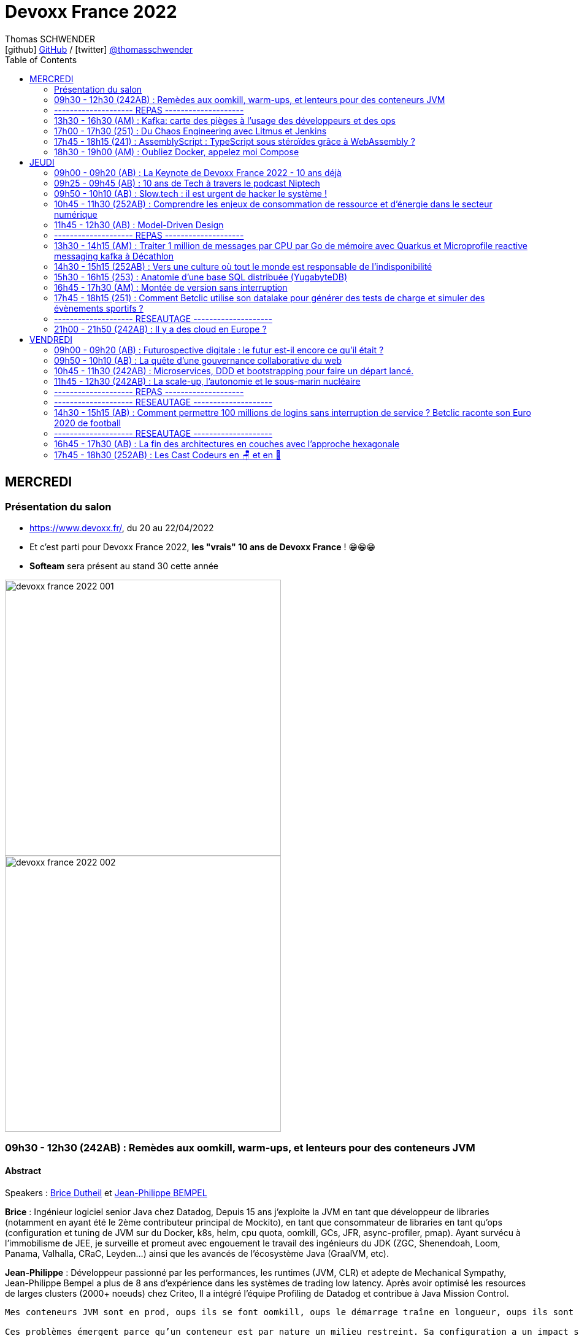 = Devoxx France 2022
Thomas SCHWENDER <icon:github[] https://github.com/Ardemius/[GitHub] / icon:twitter[role="aqua"] https://twitter.com/thomasschwender[@thomasschwender]>
// Handling GitHub admonition blocks icons
ifndef::env-github[:icons: font]
ifdef::env-github[]
:status:
:outfilesuffix: .adoc
:caution-caption: :fire:
:important-caption: :exclamation:
:note-caption: :paperclip:
:tip-caption: :bulb:
:warning-caption: :warning:
endif::[]
:imagesdir: ./images
:source-highlighter: highlightjs
:highlightjs-languages: asciidoc
// We must enable experimental attribute to display Keyboard, button, and menu macros
:experimental:
// Next 2 ones are to handle line breaks in some particular elements (list, footnotes, etc.)
:lb: pass:[<br> +]
:sb: pass:[<br>]
// check https://github.com/Ardemius/personal-wiki/wiki/AsciiDoctor-tips for tips on table of content in GitHub
:toc: macro
:toclevels: 2
// To number the sections of the table of contents
//:sectnums:
// Add an anchor with hyperlink before the section title
:sectanchors:
// To turn off figure caption labels and numbers
:figure-caption!:
// Same for examples
//:example-caption!:
// To turn off ALL captions
// :caption:

toc::[]

== MERCREDI

=== Présentation du salon

* https://www.devoxx.fr/, du 20 au 22/04/2022
* Et c'est parti pour Devoxx France 2022, *les "vrais" 10 ans de Devoxx France* ! 😁😁😁
* *Softeam* sera présent au stand 30 cette année

image:devoxx-france-2022_001.jpg[width=450]
image:devoxx-france-2022_002.jpg[width=450]

=== 09h30 - 12h30 (242AB) : Remèdes aux oomkill, warm-ups, et lenteurs pour des conteneurs JVM

==== Abstract

.Speakers : https://cfp.devoxx.fr/2022/speaker/brice_dutheil[Brice Dutheil] et https://cfp.devoxx.fr/2022/speaker/jean-philippe_bempel[Jean-Philippe BEMPEL]
--
*Brice* : Ingénieur logiciel senior Java chez Datadog, Depuis 15 ans j'exploite la JVM en tant que développeur de libraries (notamment en ayant été le 2ème contributeur principal de Mockito), en tant que consommateur de libraries en tant qu'ops (configuration et tuning de JVM sur du Docker, k8s, helm, cpu quota, oomkill, GCs, JFR, async-profiler, pmap). Ayant survécu à l’immobilisme de JEE, je surveille et promeut avec engouement le travail des ingénieurs du JDK (ZGC, Shenendoah, Loom, Panama, Valhalla, CRaC, Leyden...) ainsi que les avancés de l'écosystème Java (GraalVM, etc).

*Jean-Philippe* : Développeur passionné par les performances, les runtimes (JVM, CLR) et adepte de Mechanical Sympathy, Jean-Philippe Bempel a plus de 8 ans d'expérience dans les systèmes de trading low latency. Après avoir optimisé les resources de larges clusters (2000+ noeuds) chez Criteo, Il a intégré l'équipe Profiling de Datadog et contribue à Java Mission Control.
--

----
Mes conteneurs JVM sont en prod, oups ils se font oomkill, oups le démarrage traîne en longueur, oups ils sont lent en permanence. Nous avons vécu ces situations.

Ces problèmes émergent parce qu’un conteneur est par nature un milieu restreint. Sa configuration a un impact sur le process Java cependant ce process a lui aussi des besoins pour fonctionner.

Il y a un espace entre la heap Java et le RSS : c’est la mémoire off-heap et elle se décompose en plusieurs zones. À quoi servent-elles ? Comment les prendre en compte ? La configuration du CPU impacte la JVM sur divers aspects : Quelles sont les influences entre le GC et le CPU ? Que choisir entre la rapidité ou la consommation CPU au démarrage ?

Au cours de cette université nous verrons comment diagnostiquer, comprendre et remédier à ces problèmes.
----

==== Notes

image::devoxx-france-2022_01.jpg[]

.oomkilled !
image::devoxx-france-2022_02.jpg[]

* 1ere action avant quoi que ce soit d'autre : *augmenter la mémoire*
* ensuite, mettre en place du monitoring (Prometheus est ton ami)
* *micrometer* pour exporter les métriques vers Kubernetes

NOTE: Datadog n'utilise PAS Grafana

.Attention à la différence entre MB, megabytes (1000^2 bytes), et MiB, mebibytes (1024^2 bytes)
image:devoxx-france-2022_03.jpg[]

.Les différents types d'espace de la JVM
image:devoxx-france-2022_04.jpg[]

* Conseil : stacker les pools (qui peuvent être unitairement proches de 0), et soustrayez la taille de la heap pour disposer d'un résultat plus facilement exploitable.

.RSS : Resident Set Size
[IMPORTANT]
====
La *Resident Set Size* (RSS, "taille du jeu résident") est la quantité de mémoire occupée par un processus contenue dans la RAM.
*RSS* permet d'obtenir la taille réelle du conteneur Kubernetes.
====

.Différences entre RSS et Virtual Memory
[NOTE]
====
RSS is the *Resident Set Size* and is used to show how much memory is allocated to that process and is in RAM. It does not include memory that is swapped out. It does include memory from shared libraries as long as the pages from those libraries are actually in memory. It does include all stack and heap memory.

VSZ is the *Virtual Memory* Size. It includes all memory that the process can access, including memory that is swapped out, memory that is allocated, but not used, and memory that is from shared libraries.

Pour plus de détails, voir https://softwareperformancenotes.github.io/rssvsz/
====

.`jcmd` : un couteau suisse permettant de tracker la mémoire native (native memory tracking)
image:devoxx-france-2022_05.jpg[]

* Les *threads* également occupent de l'espace mémoire

NOTE: Activer le *Native Memory Tracking (NMT)* a un petit overhead dont il faut tenir compte.

.Virtual memory, reserved memory, committed memory
image:devoxx-france-2022_06.jpg[]

.Et maintenant côté JVM (used heap, committed heap, max heap)
image:devoxx-france-2022_07.jpg[]
image:devoxx-france-2022_08.jpg[]

.Qu'est-ce que la mémoire virtuelle ? (virtual memory)
image:devoxx-france-2022_09.jpg[]
image:devoxx-france-2022_10.jpg[]

image:devoxx-france-2022_11.jpg[]
image:devoxx-france-2022_12.jpg[]

.pmap pour explorer finalement la mémoire
image:devoxx-france-2022_13.jpg[]

.oomkill car trop peu d'espace mémoire restant ! 
image:devoxx-france-2022_14.jpg[]

* Pour éviter cela, préférer faire varier le *XMS* et *XMX*.
* et le mieux est de *TESTER*
    ** commencez par définir une mémoire (très) conséquente pour votre conteneur
    ** puis baisser progressivement sa taille

* Attention à l'usage de Netty et son usage de *DirectByteBuffer* (avec la gestion des *EventLoop* et de leurs *ThreadLocal* )

.Native allocator et malloc
image:devoxx-france-2022_15.jpg[]

* *glibc's malloc* is managing memory via technic called *Arena memory management*
    ** unfortunately, there is no service ability tooling around glibc arena management 🙁
    ** donc, ne pas hésiter à *changer* le native allocator (malloc) par un plus performant : tcmalloc, jemalloc et mini malloc (de Microsoft ce dernier)
    ** tcmalloc et jemalloc disposent nativement d'analyseur graphique de la mémoire.

Demo de Jean-Philippe sur base de *Netty* et *VisualVM*

===== Nouvelle demo de Jean-Philippe, cette fois avec MiniKube et PetClinic (de Spring)

* Ne pas hésiter à utiliser *Java Flight Recorder* (JFR), qui est maintenant Open Source, et a même été backporté sur Java 8
    ** un fichier JFR peut se partager
        *** faites gaffe aux secrets dans les varenv...
    ** pour un overhead de seulement ~1%, vous avez vraiment des insights très poussés de l'état de la JVM
* Voir également *Java Mission Control* (JMC)

.Différences entre JMC et JFR
[NOTE]
====
The problem with the *Java Mission Control* by itself is that the data there is being collected in real time and is not saved/archived anywhere. +
[...]
To solve this problem, we can use the *Java Flight Recorder to save all the data from the execution inside the JVM*. The JFR will save all the fine-grained information that we have in the JMC for a determined period that we can specify. After the execution of the specified window of time, the JFR will generate a simple and self contained file with all the information captured during the execution of the application. In this way, we can analyze the execution saved anytime we want, and conduct comparisons among executions of our application.

Pour plus de détails, voir https://blog.avenuecode.com/java-mission-control-and-java-flight-recorder
====

.Exemple d'infos remontées par JFR durant la démo de JP
image:devoxx-france-2022_16.jpg[]

The JDK implementation by Oracle is based on the open-source OpenJDK project, which includes the HotSpot virtual machine. +
It contains 2 *conventional JIT-compilers*: the *client compiler*, also called *C1* and the *server compiler*, called opto or *C2*.

.Différences entre les usages avec compilateurs C1 et C2 
image:devoxx-france-2022_17.jpg[]

.Un petit mot sur GraalVM
[NOTE]
====
The code in C2, written in a specific dialect of C++, has become difficult to maintain, so we couldn't expect new major enhancements with the current design. With that in mind, the new JIT compiler is being created in the project named *GraalVM*.

Plus de détails dans https://www.baeldung.com/graal-java-jit-compiler
====

.Tiered compilation
[NOTE]
====
Today, Java installation uses both JIT compilers during the normal program execution.

As we mentioned in the previous section, our Java program, compiled by `javac`, starts its execution in an interpreted mode. The JVM tracks each *frequently called method* and compiles them. In order to do that, *it uses C1* for the compilation. But, the HotSpot still keeps an eye on the *future calls of those methods*. *If the number of calls increases*, the JVM will recompile these methods once more, but *this time using C2*.

This is the *default strategy used by the HotSpot*, called *tiered compilation*.

Pour plus de détails, voir https://www.baeldung.com/graal-java-jit-compiler
====

*5 niveaux d'exécution* possibles pour la *compilation* : 

    * level 0 - interpreter
    * level 1 - C1 with full optimization (no profiling)
    * level 2 - C1 with invocation and backedge counters
    * level 3 - C1 with full profiling (level 2 + MDO)
    * level 4 - C2

.TieredCompilation Heuristics (C1, C2)
image:devoxx-france-2022_18.jpg[]

.Measuring startup time
image:devoxx-france-2022_19.jpg[]

* commande utilisée : `docker run --cpus=<n> -ti spring-petclinic`
    ** JVM Startup time `XX:TieredStopAtLevel=1` +
    Explication : "To disable C2 compiler and to leave only C1 with no extra overhead, set -XX:TieredStopAtLevel=1"

===== Optimisations et améliorations côté GC

image:devoxx-france-2022_20.jpg[]

.Sélection automatique du GC par la JVM (GC ergonomics)
image:devoxx-france-2022_21.jpg[]

* sélection automatique, sauf si vous forcez le GC via les flags

===== Optimisations et améliorations côté CPU

* `cpu.weight` : c'est du *cgroup v2*

image:devoxx-france-2022_22.jpg[]

* Shares / quotas : the lower bound of a CPU request is called *shares*
    ** *shares* : a CPU is divided 1024 shares
    ** *quotas* : CPU is split in periods of 100 ms (by default)

.shares
image:devoxx-france-2022_23.jpg[]

*Kubernetes* utilise le nombre de *shares* comme *mécanisme de scheduling*.

.Conclusions sur les shares et quotas
image:devoxx-france-2022_24.jpg[]

-> If the process *reaches its limit*, it will get throttled. +
ie it *will have to wait for the next period*.

.CPU throttling
image:devoxx-france-2022_25.jpg[]

* A partir du JDK 17, vous avez accès au `jdk.ContainerCPUThrottling`
* Setting CPU shares / quotas have a direct impact on `Runtime.availableProcessors()` API + this API is used to : 
    ** size some concurrent structures
    ** `ForkJoinPool`, used for Parallel Streams, `CompletableFuture`, etc.

*Trade-off CPU* needs for startup time VS request time : 

    * adjust CPU shares / CPU quotas
    * adjust *liveness timeout*
    * use *readiness* / *startup probes*

===== Conclusion

*Memory* :

    * JVM memory is not only Java heap
    * Native parts are less known, and difficult to monitor and estimate
    * yet they are important moving part ot account to avoid *OOMKills*
    * Bonus revise virtual memory

*Startup* : 

    * containers with < 2 CPUs are an constraint environment for JVM
    * need to keep in mind that JVM subsystems like JIT or GC need to be adjusted for requirements
    * to be aware of these subsystems helps to find the balance between resources and requirements of your application

TIP: *Laissez donc tourner JFR en permanence...* +
Et mettez en place un système pour récupérer les fichiers de JFR en continu (c'est ce que fait Datadog)

.References
image:devoxx-france-2022_26.jpg[]

*Q&A* : 

    * JP et Brice sont très contents de la *JVM Hotspot*
    * JDK 11 ne reconnaît que les cgroup v1 (PAS les v2)

=== -------------------- REPAS --------------------

=== 13h30 - 16h30 (AM) : Kafka: carte des pièges à l’usage des développeurs et des ops

==== Abstract

.Speakers : https://cfp.devoxx.fr/2022/speaker/emmanuel_bernard[Emmanuel Bernard] et https://cfp.devoxx.fr/2022/speaker/clement_escoffier[Clement Escoffier]
--
*Emmanuel* : Emmanuel est Java Champion, Distinguished Engineer et Chief Architect services cloud applicatifs chez Red Hat. Son travail est Open Source. Il est connu pour ses contributions et sa direction des projets Quarkus, Hibernate ainsi qu'à ses contributions aux standards Java. +
Son aventure la plus récente est la construction d'un Kafka as a service managé par les équipes Red Hat. +
Il parle régulièrement dans des conférences et JUGs notamment JavaOne, Red Hat Summit et Devoxx. Il est l'hôte de plusieurs podcasts et notamment Les Cast Codeurs.

*Clément* : Clement Escoffier (@clementplop) is a senior principal software engineer at Red Hat. He is a Java Champion, author, and also acts as a Reactive Architect at Red Hat. Before joining Red Hat, Clement had several professional lives, from academic positions to management. Clement has always been interested in software engineering, distributed systems, and event-driven architectures. More recently, he focused on Reactive Systems, Cloud-Native applications, and Kubernetes. Clement is an active contributor to many open-source projects such as Apache Felix, Eclipse Vert.x, SmallRye, Mutiny, and Quarkus.
--

----
D’apparence simplissime, Kafka cache une étonnante complexité. Dans cette université, nous vous proposons d’explorer la carte des pièges, monstres et trésors. Déjà du point de vue de l’application cliente et de ses développeurs: sérialisation, partitionnement dans un monde polyglotte, impact du rebalancement, retry et ordre, les politiques d’assignation, les commits et la perte de messages, le problème des DLQ, etc. Et ensuite du point de vue des opérations: comment configurer le cluster Kafka, comment valider qu’il fonctionne, quelles métriques sont utiles, comment sont gérées les garanties, quel est l’impact du partage des ressources entre Kafka et… un autre Kafka?

Cette université va vous faire découvrir les concepts avancés qui impactent le bon développement d’applications Kafka. Et parce qu’il faut mettre en prod un jour, nous découvrirons aussi comment un cloud provider gère sa flotte de Kafkas à l’échelle. Ce retour d’expérience vient du travail que Clément et Emmanuel ont fait autour du développement applicatif Kafka et de la gestion d’un Kafka dans le cloud.

Pièges de devs, pièges de prod, ils seront découverts autour d'un format recettes ludique et concret.
----

==== Notes

.Faites un retour sur Kafka !
image:devoxx-france-2022_27.jpg[]

.Fonctionnement global de Kafka
image:devoxx-france-2022_28.jpg[]

.Dans Kafka, les records sont centraux
image:devoxx-france-2022_29.jpg[]

.Les records sont écrits dans des partitions
image:devoxx-france-2022_30.jpg[]

.Les partitions sont regroupées dans des topics
image:devoxx-france-2022_31.jpg[]

.Sous le capot, comment fonctionne l'envoi de records
image:devoxx-france-2022_32.jpg[]

    * Les records ne sont pas envoyés initialement, mais accumulés (*Record Accumulator*)
    * Netty est utilisé dans la chaîne d'envoi (à creuser)
    * le *send* est complètement bloquant

.Le producer est la cible d'un fonctionnement principalement bloquant
image:devoxx-france-2022_33.jpg[]

    * le producer peut être appelé de n'importe quel thread, tandis que le consumer ne peut être appelé que par 1 seul thread

.Attention au partitioner dont l'algo peut varier en fonction du langage sous-jacent !
image:devoxx-france-2022_34.jpg[]

.Tombstone records
[NOTE]
====
*Tombstone records* : records that contain a non-null key, and a null value

When Kafka Streams sees a tombstone record, it deletes the corresponding key from the state store, thus freeing up space.
====

WARNING: Toujours bien vérifier que l'on a *ciblé une partition qui existe* avec le partitioner !

* La gestion des metadata dans Kafka est assurée par *Zookeeper*.
    ** d'ici (très) peu de temps, on pourra *se passer de Zookeeper* via *KRaft* et les Kafka Controllers. +
    Pour plus de détails, voir https://developer.confluent.io/learn/kraft/ : +
    "Apache Kafka Raft (KRaft) is the consensus protocol that was introduced to remove Apache Kafka’s dependency on ZooKeeper for metadata management. This greatly simplifies Kafka’s architecture by consolidating responsibility for metadata into Kafka itself, rather than splitting it between two different systems: ZooKeeper and Kafka."
        *** Attention, si j'ai bien compris, *KRaft n'est (vraiment) PAS "production ready"*

-> Deploying Kafka on Kubernetes via Strimzi (une distribution de Kafka)

.What will the Strimzi operator do ?
image:devoxx-france-2022_35.jpg[]

Strimzi peut être utilisé pour une palanquée de fonctionnalités !

.When you write a record
image:devoxx-france-2022_36.jpg[]

IMPORTANT: LA chose essentielle à configurer ici, le *delivery.timeout.ms*

.Les acks
image:devoxx-france-2022_37.jpg[]

RedHat a utilisé "ToxyProxy" de Shopify pour créer des "toxic" qui permettent d'émuler un "vrai" comportement de PROD (c'est à dire avec des soucis) 

.Les retries
image:devoxx-france-2022_38.jpg[]

* Dans Kafka l'*ordre est garanti par partition*, et PAS par topic

.Problématiques d'ordering
image:devoxx-france-2022_39.jpg[]

-> Pour éviter ces soucis, il faut utiliser l'*idempotence*, qui est le défaut depuis Kafka 3.0.1

.Concepts importants
image:devoxx-france-2022_40.jpg[]

.Kubernetes liveness et readiness
[NOTE]
====
*Liveness* : The kubelet uses liveness probes *to know when to restart a container*. For example, liveness probes could catch a deadlock, where an application is running, but unable to make progress. Restarting a container in such a state can help to make the application more available despite bugs.

*Readiness* : The kubelet uses readiness probes *to know when a container is ready to start accepting traffic*. A Pod is considered ready when all of its containers are ready. One use of this signal is to control which Pods are used as backends for Services. When a Pod is not ready, it is removed from Service load balancers.
====

.Non disruptive rolling update
image:devoxx-france-2022_41.jpg[]

.Strimzi rolling updates
image:devoxx-france-2022_42.jpg[]

.How is guaranteed availability and durability ?
image:devoxx-france-2022_43.jpg[]

.On Kubernetes node upgrades
image:devoxx-france-2022_44.jpg[]
image:devoxx-france-2022_45.jpg[]

.The art of consuming from Kafka (et le boulot côté consumer)
image:devoxx-france-2022_46.jpg[]

*__consumer_offsets* est ce qu'on appelle un topic compacté

.Le poll fait tout une tartine de choses...
image:devoxx-france-2022_47.jpg[]

* Le *rebalance* est ce qui fait faire des cauchemars à tous les dev Kafka

.Le polling thread doit toujours être le même une fois choisi pour un consumer
image:devoxx-france-2022_48.jpg[]

image:devoxx-france-2022_49.jpg[]

    * *ne PAS commiter après chaque écriture* : serait très très lent

-> *Qu'est-ce qu'un Kafka qui marche ?* +
Clients will be able to produce and consume records to/from Kafka ???

.On va ici parler de SLO
image:devoxx-france-2022_50.jpg[]

Pour construire ce SLO, on va utiliser un *canary*

image:devoxx-france-2022_51.jpg[]

.Gestion des offsets
image:devoxx-france-2022_52.jpg[]

.CommitSync / CommitAsync
image:devoxx-france-2022_53.jpg[]

.__consumer_offsets
image:devoxx-france-2022_54.jpg[]

.Initial position (earliest ou latest)
image:devoxx-france-2022_55.jpg[]

Conseil de Guillaume : latest est le default, c'est dommage, *passez en earliest*.

===== Reactive programming en Kafka

.Event Driven microservices
image:devoxx-france-2022_56.jpg[]

.Acknowledgement
image:devoxx-france-2022_57.jpg[]

.NAck (Negative Acknowledgement)
image:devoxx-france-2022_58.jpg[]

.Emitter
image:devoxx-france-2022_59.jpg[]

    * Attention, *l'emitter est asynchrone*, et comme certains éléments de Kafka ne le sont pas, il y aura donc un mécanisme de *backpressure* à gérer.

Parmi les schémas les plus utilisés avec Kafka : 

    1. JSON sans schéma (eh oui, JSON en 1) d'après Clément)
    2. AVRO

*Poison pill* : le record qui ne peut pas être processé, la nemesis de Kafka

.Throttled Commit Strategy (poison pill)
image:devoxx-france-2022_60.jpg[]

.Rabalancing 
image:devoxx-france-2022_61.jpg[]

.Incremental cooperative balancing
image:devoxx-france-2022_62.jpg[]

    * La "nouvelle" façon de rebalancer est à droite

Le problème le plus compliqué à aller corriger avec Kafka : *le disque full !*

    * refuse to accept new messages (and offset)
    * can crash
    * can fail to restart

Que faire si le disque est full ?

    * don't get a disk full...
    * increase disk until more permanent solution
    * manually delete log segments

Comment éviter un problème de disque full ?

    * set quota limits
    * add more brokers to spread volume
    * if disk usage is unbalanced between brokers, use Cruise Control (qui va pouvoir vous proposer un plan de migration)

*Avis* : conf très dense, décrivant très bien le fonctionnement des différentes fonctionnalités de Kafka 👍 (mais alors c'est long et dense ! Dur de tenir 😅) 

=== 17h00 - 17h30 (251) : Du Chaos Engineering avec Litmus et Jenkins

==== Abstract

.Speaker : https://cfp.devoxx.fr/2022/speaker/akram_riahi[Akram Riahi]
--
Akram RIAHI is an SRE with an interest in all things Cloud Native. He is passionate about chaos engineering at scale and is Litmus Chaos leader. A curator of quality tech content, he is the author of several blog posts and organizer of the "Chaos Week" a week-long chaos engineering fest with great speakers aimed at cloud-native community in France.
--

----
Aujourd’hui, le Chaos Engineering est de plus en plus présent dans les esprits comme atout pour renforcer la résilience de nos systèmes d’information. Les questions autour de sa mise en oeuvre, son intégration et son automatisation sont nombreuses et soulève la curiosité de tous ! Dans cette conférence, je vais vous montrer comment intégrer le Chaos Engineering dans vos pipelines Jenkins et vos suites de tests en utilisant Litmus 2, afin de promouvoir en production, une image construite de manière résiliente et en recevoir les notifications sur Slack.
----

==== Notes

TO BE COMPLETED

=== 17h45 - 18h15 (241) : AssemblyScript : TypeScript sous stéroïdes grâce à WebAssembly ?

==== Abstract

.Speaker : https://cfp.devoxx.fr/2022/speaker/alexandre_victoor[Alexandre Victoor]
--
Après plusieurs années à construire des applications pour les salles de marchés d'une grande banque française, je suis aujourd'hui CTO de Comet Meetings. +
Passionné par le code, que ce soit en Java, en C# ou en JS, je suis fan de tout ce qui tourne autour de l'agilité et tout particulièrement du craftsmanship. +
A mes heures perdues je contribue à des projets open source, le dernier en date étant HdrHistogramJS, un portage en TypeScript de la librairie Java HdrHistogram de Gil Tene.
--

----
Dans le monde du web, WebAssembly est sans doute l’une des innovations les plus importantes de ces dernières années.
Pouvoir faire tourner du code natif dans un navigateur, le potentiel est juste énorme !

L'idéal pour se mettre à WebAssembly serait de pouvoir utiliser un langage familier, un langage avec lequel on n’a pas l’impression de repartir de zéro… eh bien bonne nouvelle, lors de cette session je vous propose de découvrir AssemblyScript !
AssemblyScript est un langage qui permet d’écrire des applications WebAssembly en écrivant du code ressemblant beaucoup à du TypeScript.

Au programme de ce “Tools-in-Action” :

Une présentation très rapide de WebAssembly
Le langage AssemblyScript, les similitudes et les principales divergences avec TypeScript
Des exemples d’utilisations et des benchs de performances. Dans certains cas AssemblyScript permet d’aller beaucoup plus vite, mais pas toujours…
En support de cette session : des slides mais surtout beaucoup de code !
----

==== Notes

TO BE COMPLETED

=== 18h30 - 19h00 (AM) : Oubliez Docker, appelez moi Compose

==== Abstract

.Speaker : https://cfp.devoxx.fr/2022/speaker/nicolas_de_loof[Nicolas de Loof]
--
ex-Docker Captain ("Quoi d'neuf Docker" sur Youtube) Staff Software Engineer chez Docker Fondateur du BreizhCamp
--

----
docker-compose est l'un des outils les plus apprécié de l'écosystème Docker, et pourtant il a longtemps été le vilain petit canard, toujours à la traine. Embauché chez Docker, j'ai œuvré pour le renouveau de Compose et après quelques errements j'ai eu le plaisir de pousser le tag v2.0.0 pour la release final.

Je vous propose de découvrir l'histoire de docker-compose et de comprendre pourquoi il aura fallu des années pour qu'il devienne docker compose (sans -) :P
----

==== Notes

TO BE COMPLETED

== JEUDI

=== 09h00 - 09h20 (AB) : La Keynote de Devoxx France 2022 - 10 ans déjà

==== Abstract

.Speakers : https://cfp.devoxx.fr/2022/speaker/nicolas_martignole[Nicolas Martignole], https://cfp.devoxx.fr/2022/speaker/antonio_goncalves[Antonio Goncalves], https://cfp.devoxx.fr/2022/speaker/zouheir_cadi[Zouheir Cadi]
--
*Nicolas* : Nicolas Martignole est l'un des 3 organisateurs et fondateurs de Devoxx France. Lorsqu'il ne s'occupe pas de Devoxx France, il est Principal Engineer chez Doctolib.

*Antonio* : Antonio Goncalves est un développeur senior qui vit à paris. Ancien de chez BEA il est aujourd'hui consultant Java EE indépendant avec une bonne expertise des serveurs d'application comme JBoss, Weblogic ou GlassFish. Il est l'un des fondateurs du Paris Java User Group et plus récemment de Devoxx France. Antonio est aussi l'une des voix des CastCodeurs, auteur de livres sur Java EE.... et Java Champion.

*Zouheir* : Zouheir CADI est consultant spécialisé dans les technologies java/jee. Après plusieurs années dans le développement, il est architecte suivi de production, un métier passionnant, interface entre le développement et les problématiques opérationnelles. Il est également intervenant à Telecom ParisTech où il enseigne les technologies java. +
Zouheir CADI est membre du bureau du Paris JUG et co-fondateur de Devoxx France.
--

----
Devoxx France a été créé en 2012, après 4 années d'aventure avec le Paris JUG. C'est le moment de venir partager avec nous quelques souvenirs, de revenir sur ces 10 dernières années.
----

==== Notes

TO BE COMPLETED

=== 09h25 - 09h45 (AB) : 10 ans de Tech à travers le podcast Niptech

==== Abstract

.Speakers : https://cfp.devoxx.fr/2022/speaker/benoit_curdy[Benoit Curdy], https://cfp.devoxx.fr/2022/speaker/michael_monney[Michael Monney], https://cfp.devoxx.fr/2022/speaker/baptiste_freydt[Baptiste Freydt]
--
*Nicolas* : Co-présentateur du podcast Niptech. Stratégie et innovation à l'office fédéral de l'aviation civile suisse.

*Antonio* : Tech geek, Inspiration freek and co-host of Niptech Podcast

*Zouheir* : Coanimateur du podcast Niptech depuis 2020, Baptiste est aussi étudiant en Data Science à l'ETH Zürich et Lead of Machine learning pour la startup VirtualTrafficLights, qui applique les dernières avancées du Cloud et du Renforcement learning à l'optimisation des feux de circulation
--

----
Une keynote pour passer en revue les innovations qui ont secoué la tech depuis la naissance de Devoxx FR il y a dix ans. À travers les expériences du podcast Niptech et de sa communauté, nous partagerons des leçons apprises à la dure dans le but de nous aider à préparer ces dix prochaines années.
----

==== Notes

TO BE COMPLETED

=== 09h50 - 10h10 (AB) : Slow.tech : il est urgent de hacker le système !

==== Abstract

.Speaker : https://cfp.devoxx.fr/2022/speaker/frederic_bordage[Frédéric Bordage]
--
Ancien développeur et architecte logiciel, Frédéric Bordage conseille des organisations publiques et privées et des Etats pour les aider à réduire leur empreinte numérique. Auteur de nombreux livres, études et chiffres clés originaux, Frédéric anime depuis 2004 GreenIT.fr le collectif d’experts à l’origine des démarches de sobriété numérique, numérique responsable, et slow-tech. Il intervient aussi régulièrement auprès des pouvoirs publics pour faire évoluer la loi et au sein d’ONG et d’associations telles que Attention Hyperconnexion. Le collectif conception numérique responsable qu’il anime au sein de GreenIT.fr est à l’origine des principaux référentiels et outils d’écoconception dédiés aux développeurs.
--

----
Selon le GIEC, il nous reste 3 ans pour léguer un monde « vivable » à nos enfants. Sacré challenge ! Alors comment agir vite et fort dans notre univers numérique ? Une seule solution : sortir du cadre et hacker le système. C’est que propose la démarche slow.tech. En associant low et high tech, elle permet de diviser par un facteur 4 à 10 nos impacts numériques. De l’usage ingénieux d’un smartphone pour remplacer un cabinet d’ophtalmologie en passant par l’association d’un chien et d’une IA pour détecter un cancer, les écoconcepteurs de la slow.tech détournent les codes et les patterns habituels pour faire mieux avec moins. Prêt.e à emprunter cette « voie du milieu » ? Le hacker qui est en toi doit se réveiller !
----

=== 10h45 - 11h30 (252AB) : Comprendre les enjeux de consommation de ressource et d’énergie dans le secteur numérique

==== Abstract

.Speakers : https://cfp.devoxx.fr/2022/speaker/quentin_adam[Quentin Adam], https://cfp.devoxx.fr/2022/speaker/pierre_beyssac[Pierre Beyssac]
--
*Quentin* : Quentin ADAM is the CEO of Clever Cloud : a Platform as a Service company allowing you to run java, scala, ruby, node.js, php, python or go applications, with auto scaling and auto healing features. This position allow him to study lots of applications, code, practice, and extract some talks and advises. Regular speaker at various tech conference, he’s focused to help developers to deliver quickly and happily good applications.

*Pierre* : J'ai usé mes fonds de culotte dès le collège sur le tout début des micros 8 bits, je me suis brûlé les doigts en bricolant des montages électroniques, et je suis aussi tombé dans l'Internet dès que j'ai pu (~1991-93). +
J'ai développé avec du Basic Applesoft au Go en passant par le C et Python, pour rester dans l'ordre de l'avouable, sur du 8 bits, de l'embarqué, ou différentes variétés d'Unix, de l'userland au noyau. +
Du coup j'ai fondé eu.org et eriomem.net, et co-fondé gandi.net, entre autres malversations avouables à mon passif. +
J'ai également un lourd passif d'ingénieur système et responsable systèmes et réseaux à Télécom ParisTech pendant 11 ans. +
Je suis aussi un des portes parole du Parti Pirate depuis 2019.
--

----
L’enjeu de la transition écologique de toutes les activités humaine est également appelé à se généraliser au numérique, et comme les outils informatiques sont symbole de la modernité, une exigence d’exemplarité leur sont souvent demandée, voire même imposée par le biais de rapports “RSE” (obligatoire dans certaines conditions) par exemple. Il appartient donc aujourd’hui de se doter d’outils de réflexion et de compréhension des impacts de nos activités, et une rapide présentation des forces en présence et mécanismes menant à la législation environnementale.

Dans cet exposé, les orateurs vont d’abord présenter le cadre général de consommation de ressources, définir quelles ressources et à quel moment du cycle de vie. Ensuite seront étudiées les différentes phases de consommations, l’importance des variations de mesure, de pilotage des consommation, les différentes conceptions, et les impacts provoqués par le code ou la consommation réseau.

L’objectif de la présentation est de ressortir avec un panorama clair des enjeux et impacts de la chaîne de production IT, les différents niveaux d’actions possibles en fonction de son poste, les bonnes pratiques possibles à étudier pour son or
----

==== Notes

TO BE COMPLETED

=== 11h45 - 12h30 (AB) : Model-Driven Design

==== Abstract

.Speaker : https://cfp.devoxx.fr/2022/speaker/bruno_boucard[Bruno Boucard]
--
Avec plus de 30 ans d’expérience, Bruno Boucard est développeur, formateur, coach agile et conférencier. Il adore expliquer son propos avec des exemples concrets. Il est organisateur de Meetup BDD Paris. C'est aussi un MVP Microsoft pratiquant C# de longue date, mais il code aussi en Java, C/C++ et en Python si le contexte s’y prête. Son entreprise 42skillz qui a pour objectif d'aider les organisations à faire des logiciels et à travailler différemment, il propose des formations, du coaching, du conseil sur la mise en place d’un Story Mapping, un meilleur découpage des stories, la pratique des deux écoles TDD, le processus BDD, l’approche DDD, ainsi que les techniques de refactoring sur le code legacy, afin de faire du neuf avec du vieux.
--

----
Si le Domain-Driven Design était une fleur, le Model-Driven Design en serait le nectar. Je vous propose de faire une plongée au cœur de la modélisation DDD, appelée Model-Driven Design. Afin de comprendre comment obtenir un modèle juste, expressif et frugal, nous visiterons l’essentiel des ateliers qui contribue à nourrir les modèles mentaux associés au domaine métier :

Event Storming,

Example Mapping,

CRC Cards,

Story Mapping.

Avant de rentrer dans le cœur du sujet, je rappellerai l'origine du DDD selon Eric Evans: Bounded Context et les corollaires associés. Une fois planté le décor, nous pourrons expliquer le Model-Driven Design qui se décompose en deux :

Le Supple Design : une suite de patterns au service d’un code souple et fiable.

Le Deep Model : processus de modélisation du problème métier par raffinement successif. Les plus chanceux auront peut-être un Breakthrough.

Je conclurais par le Whirlpool Process of Model Exploration proposé par Eric Evans

Après cette conférence, vous ne verrez plus le Domain-Driven Design tout à fait de la même façon.
----

==== Notes

TO BE COMPLETED

=== -------------------- REPAS --------------------

=== 13h30 - 14h15 (AM) : Traiter 1 million de messages par CPU par Go de mémoire avec Quarkus et Microprofile reactive messaging kafka à Décathlon

==== Abstract

.Speaker : https://cfp.devoxx.fr/2022/speaker/loic_mathieu[Loïc Mathieu], https://cfp.devoxx.fr/2022/speaker/victor_gallet[Victor GALLET]
--
*Loïc* : Loïc est consultant formateur chez Zenika Lille et Google Developer Expert (GDE) Google Cloud. Il réalise des missions variées autour de Java, de la JVM, de l’architecture solution et de la performance. Ni le Cloud, ni Kubernetes, ni Kafka ne lui font peur; il aime relever des défis et apprendre de nouvelles choses. Contributeur Quarkus depuis plus de 2 ans, il contribue à plusieurs extensions et parle régulièrement de Quarkus (et d’autres sujets) dans des meetups ou des conférences, et même parfois sur son blog.

*Victor* : Développeur Java Craft soupoudré d'Ops
--

----
Venez découvrir VCStream : la plateforme d'intégration de données créée par l'équipe Age Of Access Accelerator pour la Value Chain de Décathlon. VCStream permet de connecter les systèmes historiques de la value chain (ERP, AS/400) au reste du système d'information. VCStream a été développé avec Quarkus et Microprofile reactive messaging Kafka, et grâce à ces frameworks peut atteindre un débit important de traitement de message avec très peu de ressources tout en étant résilient et tolérant à la panne. Victor et Loïc, vous expliquerons comment ils sont arrivé à ce niveau de performance tout en gardant une implémentation simple et compréhensible. Attendez-vous à voir du code et des schémas !
----

==== Notes

TO BE COMPLETED

=== 14h30 - 15h15 (252AB) : Vers une culture où tout le monde est responsable de l'indisponibilité

==== Abstract

.Speaker : https://cfp.devoxx.fr/2022/speaker/emmanuel_bernard[Emmanuel Bernard]
--
Emmanuel est Java Champion, Distinguished Engineer et Chief Architect services cloud applicatifs chez Red Hat. Son travail est Open Source. Il est connu pour ses contributions et sa direction des projets Quarkus, Hibernate ainsi qu'à ses contributions aux standards Java.

Son aventure la plus récente est la construction d'un Kafka as a service managé par les équipes Red Hat

Il parle régulièrement dans des conférences et JUGs notamment JavaOne, Red Hat Summit et Devoxx. Il est l'hôte de plusieurs podcasts et notamment Les Cast Codeurs.
--

----
Nous sommes des développeurs applicatifs. Mais c’est loin d’un service en prod. Et de nos jours entre le devops, l'openapi, la constitution d'un SI construit sur des APIs, on est tous responsable d'un service.
Je vous propose une rétrospective de la transition chez un éditeur d’une équipe de dev produit en une équipe de service cloud faisant tourner des milliers d’instances pour d’autres, les expériences acquises et de tout ce que l’on a dû (dés)apprendre en chemin.

C’est pas tant le cœur du code qui change, plutôt la culture de l'équipe, la conception des systèmes qui entourent et supportent ce code en prod. Quel impact sur l'architecture ? Comment construire des Standard Operating Procédures ? Comment on pense un SLA ? Comment penser blast radius, voisins bruyants, SRE ? Comment penser le risque ? Etc.

Après cette présentation, vous aurez des clés pour penser la transformation de vos équipes en un modèle où tout le monde est responsable du SLO (Service Level Objective) dont l'indisponibilité fait partie.
----

==== Notes

TO BE COMPLETED

=== 15h30 - 16h15 (253) : Anatomie d'une base SQL distribuée (YugabyteDB)

==== Abstract

.Speaker : https://cfp.devoxx.fr/2022/speaker/franck_pachot[Franck Pachot]
--
Love to learn and share, with 20 years in databases from dev to prod - Oracle Certified Master, AWS Data Hero, PostgreSQL fan and now 🚀 YugabyteDB (open-source distributed SQL database) Developer Advocate
--

----
Proposer toutes les fonctionnalités de PostgreSQL sur une base distribuée qui "scale" horizontalement, c'est un challenge. Mais aussi l'occasion de moderniser les technos sous-jacentes de la DB, qui devient "cloud-native": protocoles de consensus, horloges logiques. Et pour remplacer les index B-Tree: les LSM Tree et SSTables plus adaptées au SSD.

YugabyteDB est open-source, et nous rentrerons dans les détails de l'architecture, au carrefour de PostgreSQL, Spanner, Cassandra, RocksDB... pour mieux comprendre les raisons d'une nouvelle base de donnée, et son fonctionnement interne
----

==== Notes

TO BE COMPLETED

=== 16h45 - 17h30 (AM) : Montée de version sans interruption

==== Abstract

.Speaker : https://cfp.devoxx.fr/2022/speaker/nelson_dionisi[Nelson Dionisi]
--
Lead Developer @Mirakl
--

----
Beaucoup d'éditeurs logiciels fournissent leurs solutions en SaaS, et tendent à déployer leurs applications en Continuous Delivery. Les contraintes business impliquent souvent de pouvoir déployer un nouvelle version applicative sans interruption de service.

Les techniques classiques de Rolling Update permettent de réaliser une montée de version sans interruption de service facilement. La complexité intervient lorsque l'on gère une base de données relationnelle, et que l'on souhaite faire évoluer son schéma, toujours sans interruption de service.

Ce talk est un retour d'expérience présentant les mécanismes que j'ai eu l'occasion de mettre en place pour réaliser ces montées de version sans interruption. Il se concentre sur la partie applicative, et les problématiques engendrées par un tel process. Le but est d'être le plus concret possible, avec des exemples de "la vraie vie", notamment quelques astuces pour réaliser ses migrations sans douleur avec des frameworks comme Hibernate ou jOOQ. Les exemples sont donnés en Java avec une base de données PostgreSQL, mais les principes s'appliquent à n'importe quel language et à la plupart des bases de données relationnelles.
----

==== Notes

TO BE COMPLETED

=== 17h45 - 18h15 (251) : Comment Betclic utilise son datalake pour générer des tests de charge et simuler des évènements sportifs ?

==== Abstract

.Speakers : https://cfp.devoxx.fr/2022/speaker/nicolas_jozwiak[Nicolas JOZWIAK], https://cfp.devoxx.fr/2022/speaker/etienne_puissant[Etienne Puissant]
--
*Nicolas* : Nicolas est IT Project Manager disposant de 14 ans d’expérience en conception et développement. Son parcours chez un éditeur et une société de consulting avant son entrée chez Betclic lui a notamment permis de développer de solides compétences dans le domaine de la qualité et de l’industrialisation (tests, intégration continue, gestion de configuration, contrôle qualité). Bénéficiant d’une expérience très solide de mise en place des méthodes agiles et d’accompagnement d’équipes sur le terrain, il s’attache à mettre à profit quotidiennement son expérience qui est reconnue pour son approche pragmatique, proactive et pédagogique.

*Etienne* : I am software architect at Betclic, working on API performance and load-testing.
--

----
Le pari sportif connaît depuis quelques années une forte croissance en France et en Europe (+30% en France en 2021, source ANJ). Tous les acteurs du secteur sont confrontés à ce problème : comment permettre une continuité de service sans faille alors même que le nombre de sollicitations des systèmes augmente de manière exponentielle ? Paroxysme de ce phénomène, l’Euro 2020 de football a mis le secteur dans une effervescence inégalée.

Pour nous préparer à cet évènement, chez Betclic, nous avons développé une plateforme de génération de tests de charge afin de rejouer des événements passés et les actions associées (placement de paris, consultations des offres, etc). Basée sur un datalake ingérant nos logs, la solution nous permet de simuler une croissance paramétrable (+50%, +100%)

Nous vous proposons une présentation de l’architecture mise en place et des outils utilisés (AWS Glue, Athena), ainsi que nos stratégies de tests de charge mis en place avec l’outil Gatling.
----

==== Notes

TO BE COMPLETED

=== -------------------- RESEAUTAGE --------------------

=== 21h00 - 21h50 (242AB) : Il y a des cloud en Europe ?

==== Abstract

.Speakers : https://cfp.devoxx.fr/2022/speaker/quentin_adam[Quentin Adam], https://cfp.devoxx.fr/2022/speaker/horacio_gonzalez[Horacio Gonzalez]
--
*Horacio* : Malgré ce que son accent espagnol bien prononcé peut suggérer, Horacio est arrivé en France il y a plus d'une vingtaine d'années. Passionné d'informatique, dans laquelle il est tombé depuis tout petit,Horacio est Directeur de Developer Relations chez OVHcloud. Il est cofondateur du @FinistDevs, et des @RdvSpeakers.

Passionné par le développement web et tout ce qui gravite autour des composants web et des standards web, Horacio aime aussi discuter de Kubernetes, AI et le cloud en général. Il est Google Developer Expert (GDE) en Web Technologies and Flutter.
--

----
Si la domination sur le marché français des cloud américains est notable, de plus en plus de voix se retrouvent sur l'idée qu'il existe des alternatives européennes. De EUCLIDIA, à Hertzner, OVH, Clever Cloud, Scaleway, Orange... Nombre de solutions existent. Mais que leur manquent-t-elles ?

Le but du BoF est de retrouver les faiseurs de solutions et ceux qui sont intéressés à leur faire des feedbacks.
----

==== Notes

TO BE COMPLETED

== VENDREDI

=== 09h00 - 09h20 (AB) : Futurospective digitale : le futur est-il encore ce qu’il était ?

==== Abstract

.Speaker : https://cfp.devoxx.fr/2022/speaker/ludovic_cinquin[Ludovic Cinquin]
--
Ludovic Cinquin dirige le cabinet OCTO, filiale d’Accenture, spécialiste de l’agile et des new techs, qu’il a cofondé en 1998. Il est également le CTO d'Accenture France. En parallèle de ses activités de dirigeant, il accompagne les grands comptes dans le cadre de missions de conseil stratégique sur la transition digitale. En tant que conférencier et auteur, Ludovic décrypte les enjeux méthodologiques et culturels liés à l'adoption des technologies digitales dans les entreprises. Son dernier ouvrage "Devenir une entreprise Agile", partage les recettes qu'OCTO à appliquer pour devenir un des précurseurs de l'agilité sur le marche français.
--

----
Les technologies digitales ont été un puissant moteur de transformation de notre civilisation, à tel point qu’elles se sont immiscées dans tous les recoins de nos vies et de notre planète.

Les 10 dernières années ont été ébouriffantes. Qu’en sera-t-il des 10 prochaines ?

Même si la prévision est un art difficile - surtout en ce qui concerne l’avenir -, nous pouvons identifier quelques macro-tendances qui structureront le futur de notre industrie. Le reste sera à écrire. Avec des lignes de code ?
----

==== Notes

TO BE COMPLETED

=== 09h50 - 10h10 (AB) : La quête d'une gouvernance collaborative du web

==== Abstract

.Speakers : https://cfp.devoxx.fr/2022/speaker/le_nguyen_hoang[Lê Nguyên Hoang]
--
Diplômé de l’École Polytechnique de Paris, Lê Nguyên Hoang a obtenu une thèse de doctorat à Polytechnique Montréal, puis a été post-doctorant au Massachusetts Institute of Technology (MIT). Il est désormais chercheur en sécurité des algorithmes d’intelligence artificielle et communicateur des sciences du numériques à l’École polytechnique fédérale de Lausanne (EPFL). Lê est aussi YouTubeur sur sa chaîne Science4All, qui possède 200k+ abonnés. Il a aussi publié les livres "La formule du savoir" et "Le fabuleux chantier" (avec El Mahdi El Mhamdi) chez EDP Sciences et "Turing à la plage" (avec Rachid Guerraoui) chez Dunod. Plus récemment, il a co-fondé Tournesol.app, une plateforme pour de la recommandation collaborative de contenus.
--

----
Le web est de plus en plus attaqué par des campagnes de désinformation, qui emploient des usines de trolls pour manipuler l'opinion publique, noyer les informations compromettantes et amplifier la haine. Cette guerre de l'information est devenue un enjeu de sécurité nationale.

En réaction à cela, les géants du web ont pris des décisions radicales et unilatérales, comme le bannissement de Donald Trump ou l'autorisation des appels au meurtre de Poutine et des soldats russes.

Dans cette présentation, après avoir insisté sur l'ampleur du problème, je présenterai la plateforme Tournesol, qui propose une gouvernance collaborative et sécurisée de la recommandation de l'information.

J'essaierai de convaincre le public que la recherche et le développement de telles solutions sont critiques pour le futur de l'humanité.
----

==== Notes

TO BE COMPLETED

=== 10h45 - 11h30 (242AB) : Microservices, DDD et bootstrapping pour faire un départ lancé.

==== Abstract

.Speakers : https://cfp.devoxx.fr/2022/speaker/laurent_guerin[Laurent Guérin], https://cfp.devoxx.fr/2022/speaker/aurelien_brisard[Aurélien Brisard]
--
*Laurent* : Senior Architect/Consultant at Capgemini, Open Source & Agile supporter, Telosys project leader, Part time professor (Univ. Nantes), Lecturer

*Aurélien* : Architecte avec une expertise particulière du DevOps et une maitrise des technologies JEE. J'aime apporter mon regard sur les pratiques de développement et concevoir l’architecture applicative de mes projets.
--

----
Associer microservices et conception DDD (Domain-Driven Design) semble une évidence. Le découpage en contextes et les différentes couches d’architecture constituent un cadre séduisant pour bâtir des microservices avec une structure stéréotypée. Mais si on souhaite respecter les fondamentaux du DDD et garantir l’isolation des différentes couches on arrive rapidement à une structure de projet basée sur plusieurs modules qui peuvent devenir complexes à gérer et qui risquent de ralentir le cycle de développement, en particulier lors de la phase de démarrage.

Cette présentation est un retour d’expérience d’un grand projet dans lequel le générateur de code Telosys a été utilisé pour automatiser la phase d’amorçage de chaque microservice.

Des démonstrations illustreront le principe de bootstrapping des microservices.

Environnement technique : Java, SpringBoot, Telosys
----

=== 11h45 - 12h30 (242AB) : La scale-up, l’autonomie et le sous-marin nucléaire

==== Abstract

.Speakers : https://cfp.devoxx.fr/2022/speaker/thomas_pierrain[Thomas PIERRAIN], https://cfp.devoxx.fr/2022/speaker/pauline_jamin[Pauline Jamin]
--
*Thomas* : VP of Engineering dans une scale-up Européenne en plein essor (Agicap), ancien consultant, architecte et eXtreme Programmer obsédé par les usages (par opposition à l'approche orientée solution qu'on a un peu trop tendance à choisir dans notre métier). Également co-organisateur des meetups DDD Paris et BDD Paris, Thomas aime utiliser le DDD et le TDD pour booster son efficacité et celle des autres au travail.

*Pauline* : Software craftwoman. Senior full stack developer at Agicap. I love Python, C# and Java. Will grudgingly write Javascript upon request.
--

----
La plupart des organisations efficaces ont en commun d’avoir des équipes autonomes. L’autonomie est aussi un moteur individuel puissant : qui n’aime pas se sentir libre de définir sa vie, ses horaires, sa façon de travailler ?

_Lorsqu’on travaille dans une scale-up en plein essor et qui grossit de manière exponentielle, l’autonomie n’est plus une option, c’est un carburant indispensable. _ Mais est-ce pour autant facile à mettre en oeuvre ?

C’est de cette quête d’autonomie dont nous aimerions vous parler à travers nos histoires, nos réussites et nos erreurs. Nous parlerons de full-remote, de release management, de démarche SRE, de conflits d’équipes et de Domain Driven Design.

On parlera aussi d’auto-organisation, d’APIs de split de monolithe, mais également de sous-marins nucléaires et de contract tests.

Au final, pleins de trucs et astuces pour arriver à mettre en place une Culture de l’autonomie qui tienne la route sur le long terme.
----

==== Notes

TO BE COMPLETED

=== -------------------- REPAS --------------------

=== -------------------- RESEAUTAGE --------------------

=== 14h30 - 15h15 (AB) : Comment permettre 100 millions de logins sans interruption de service ? Betclic raconte son Euro 2020 de football

==== Abstract

.Speakers : https://cfp.devoxx.fr/2022/speaker/thomas_pierrain[Nicolas JOZWIAK], https://cfp.devoxx.fr/2022/speaker/pauline_jamin[Etienne Puissant]

----
Le pari sportif connaît depuis quelques années une forte croissance en France et en Europe (+30% en France en 2021, source ANJ). Tous les acteurs du secteur sont confrontés à ce problème : comment permettre une continuité de service sans faille alors même que le nombre de sollicitations des systèmes augmente de manière exponentielle ? Paroxysme de ce phénomène, l’Euro 2020 de football a mis le secteur dans une effervescence inégalée.

Chez Betclic nous avons fait évolué nos plateformes et pris les bonnes décisions en amont : nous avons mis en place des techniques d’observabilité, de monitoring et de tests de charge. Tout ceci nous a permis de supporter plus de 100 millions de logins en un mois sans aucune interruption de service.

Venez découvrir les outils qui nous ont permis d’absorber cette forte croissance de façon optimale, et de vivre nos événements sportifs de manière sereine.
----

==== Notes

TO BE COMPLETED

=== -------------------- RESEAUTAGE --------------------

=== 16h45 - 17h30 (AB) : La fin des architectures en couches avec l’approche hexagonale

==== Abstract

.Speaker : https://cfp.devoxx.fr/2022/speaker/benjamin_legros[Benjamin LEGROS]
--
Benjamin pensait faire carrière dans le front et le mobile… Quelques lignes de code plus loin, l’expérience terrain a bien bouleversé son plan, et tant mieux pour lui ! Il fait désormais partie de ces irréductibles passionnés de back et d’architectures Cloud. Sa nouvelle proie ? Le Devops ! Ses nuits passées à dévorer des livres sur Kubernetes ou Prometheus lui auraient-elles montré la voie..?
--

----
Attention, cette conférence peut donner des envies de refactoring ! As-tu plein d’annotations sur tes modèles ? Connais-tu un peu MVC, et les suffixes classiques Controller, Service, Repository ? Clean code, les samples de code de Spring Boot et Stack Overflow sont à peu près tes seules références d’architecture ? Dans cette conférence, on parlera des limites de ces modèles, et des différentes contraintes que cela pose sur le code. Vous découvrirez les principes de l’architecture hexagonale et de son mindset. Vous repartirez avec des exemples concrets et des différents scopes dans lesquels vous pourrez l’appliquer efficacement.
----

==== Notes

TO BE COMPLETED

=== 17h45 - 18h30 (252AB) : Les Cast Codeurs en 🪑 et en 🦴

==== Abstract

.Speakers : https://cfp.devoxx.fr/2022/speaker/emmanuel_bernard[Emmanuel Bernard], https://cfp.devoxx.fr/2022/speaker/guillaume_laforge[Guillaume Laforge], https://cfp.devoxx.fr/2022/speaker/antonio_goncalves[Antonio Goncalves], https://cfp.devoxx.fr/2022/speaker/arnaud_heritier[Arnaud Héritier], https://cfp.devoxx.fr/2022/speaker/audrey_neveu[Audrey Neveu],
--
*Emmanuel* : Emmanuel est Java Champion, Distinguished Engineer et Chief Architect services cloud applicatifs chez Red Hat. Son travail est Open Source. Il est connu pour ses contributions et sa direction des projets Quarkus, Hibernate ainsi qu'à ses contributions aux standards Java. +
Son aventure la plus récente est la construction d'un Kafka as a service managé par les équipes Red Hat +
Il parle régulièrement dans des conférences et JUGs notamment JavaOne, Red Hat Summit et Devoxx. Il est l'hôte de plusieurs podcasts et notamment Les Cast Codeurs.

*Guillaume* : Guillaume Laforge est Developer Advocate chez Google et se focalise en particulier sur l'offre Google Cloud Platform. Et la nuit, il enfile sa casquette Apache Groovy !

*Antonio* : Antonio Goncalves est un développeur senior qui vit à paris. Ancien de chez BEA il est aujourd'hui consultant Java EE indépendant avec une bonne expertise des serveurs d'application comme JBoss, Weblogic ou GlassFish. Il est l'un des fondateurs du Paris Java User Group et plus récemment de Devoxx France. Antonio est aussi l'une des voix des CastCodeurs, auteur de livres sur Java EE.... et Java Champion.

*Arnaud* : Spécialisé dans le développement logiciels et l'automatisation des processus, il participe depuis de nombreuses années à divers projets opensource comme Jenkins ou Apache Maven. Il contribue autant que possible à différentes communautés autour de Java et DevOps. Il co-anime le podcast Les CastCodeurs et participe à l'organisation de la conférence Devoxx France. +
En 2015, il rejoint en tant que responsable de l'équipe support CloudBees, Inc., éditeur de logiciels spécialisé dans la livraison en continu et contributeur majeur à Jenkins.

*Audrey* : Audrey est développeur full-stack. Passionnée par son métier, Audrey a toujours été fortement engagée dans la communauté Java au travers de plusieurs JUGs et conférences (Duchess France, Paris JUG, Devoxx France, Devoxx UK) mais aussi au sein d’initiatives visant à faire découvrir la programmation aux plus jeunes (Programatoo, Devoxx4Kids). Plus récemment elle a également rejoint l’équipe des Cast Codeurs.
--

----
👻 Guillaume sort de ce titre ! 🤡

Les Cast Codeurs, le papy des podcasts de développement francophones revient cette année à Devoxx pour clôturer cette belle conférence dans la relaxation, la joie et peut être la blague carambar. Venez partager avec le public vos impressions de cette cuvée Devoxx, des choses qui vous on surpris, des tendances qui se dessinent.
----

==== Notes

TO BE COMPLETED


